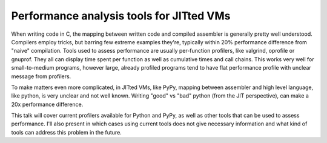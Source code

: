 Performance analysis tools for JITted VMs
=========================================

When writing code in C, the mapping between written code and compiled assembler
is generally pretty well understood. Compilers employ tricks, but barring
few extreme examples they're, typically within 20% performance difference
from "naive" compilation. Tools used to assess performance are usually
per-function profilers, like valgrind, oprofile or gnuprof. They all can
display time spent per function as well as cumulative times and call
chains. This works very well for small-to-medium programs, however large,
already profiled programs tend to have flat performance profile with unclear
message from profilers.

To make matters even more complicated, in JITted VMs, like PyPy, mapping
between assembler and high level language, like python, is very unclear and
not well known. Writing "good" vs "bad" python (from the JIT perspective),
can make a 20x performance difference.

This talk will cover current profilers available for Python and PyPy,
as well as other tools that can be used to assess performance. I'll also
present in which cases using current tools does not give necessary information
and what kind of tools can address this problem in the future.

